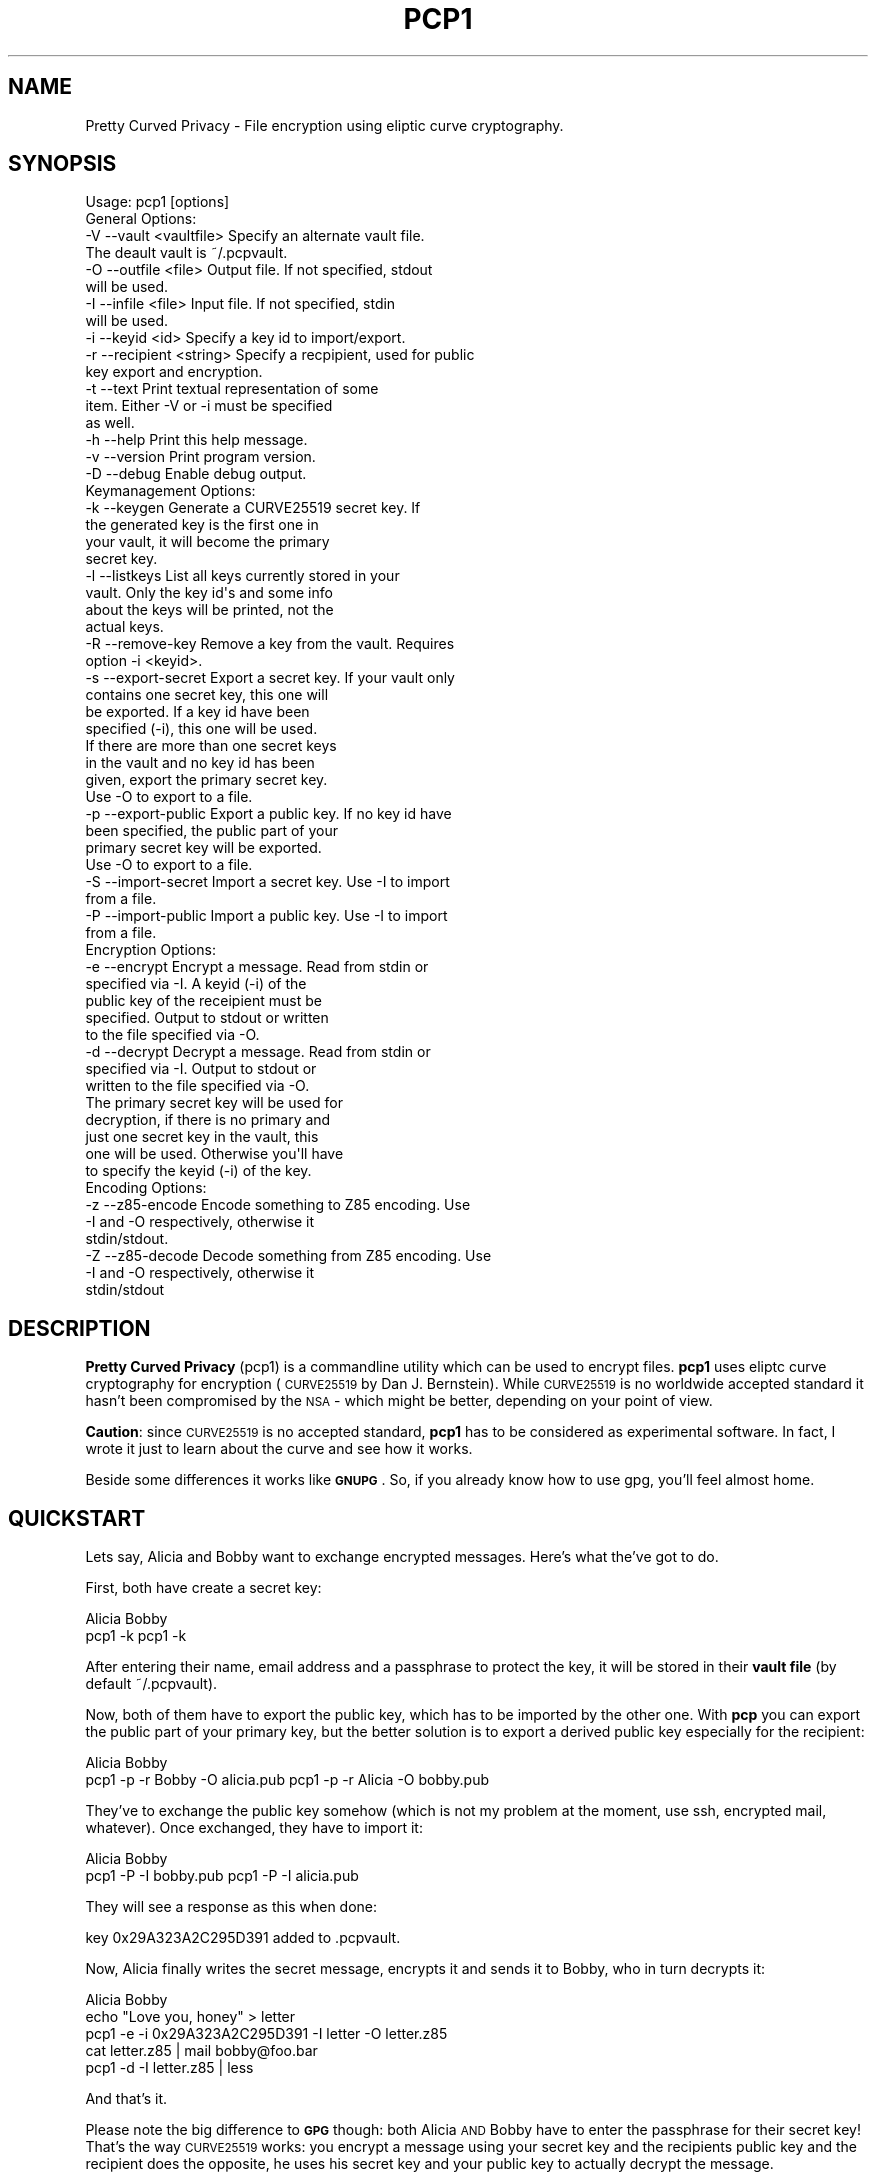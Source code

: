 .\" Automatically generated by Pod::Man 2.23 (Pod::Simple 3.14)
.\"
.\" Standard preamble:
.\" ========================================================================
.de Sp \" Vertical space (when we can't use .PP)
.if t .sp .5v
.if n .sp
..
.de Vb \" Begin verbatim text
.ft CW
.nf
.ne \\$1
..
.de Ve \" End verbatim text
.ft R
.fi
..
.\" Set up some character translations and predefined strings.  \*(-- will
.\" give an unbreakable dash, \*(PI will give pi, \*(L" will give a left
.\" double quote, and \*(R" will give a right double quote.  \*(C+ will
.\" give a nicer C++.  Capital omega is used to do unbreakable dashes and
.\" therefore won't be available.  \*(C` and \*(C' expand to `' in nroff,
.\" nothing in troff, for use with C<>.
.tr \(*W-
.ds C+ C\v'-.1v'\h'-1p'\s-2+\h'-1p'+\s0\v'.1v'\h'-1p'
.ie n \{\
.    ds -- \(*W-
.    ds PI pi
.    if (\n(.H=4u)&(1m=24u) .ds -- \(*W\h'-12u'\(*W\h'-12u'-\" diablo 10 pitch
.    if (\n(.H=4u)&(1m=20u) .ds -- \(*W\h'-12u'\(*W\h'-8u'-\"  diablo 12 pitch
.    ds L" ""
.    ds R" ""
.    ds C` ""
.    ds C' ""
'br\}
.el\{\
.    ds -- \|\(em\|
.    ds PI \(*p
.    ds L" ``
.    ds R" ''
'br\}
.\"
.\" Escape single quotes in literal strings from groff's Unicode transform.
.ie \n(.g .ds Aq \(aq
.el       .ds Aq '
.\"
.\" If the F register is turned on, we'll generate index entries on stderr for
.\" titles (.TH), headers (.SH), subsections (.SS), items (.Ip), and index
.\" entries marked with X<> in POD.  Of course, you'll have to process the
.\" output yourself in some meaningful fashion.
.ie \nF \{\
.    de IX
.    tm Index:\\$1\t\\n%\t"\\$2"
..
.    nr % 0
.    rr F
.\}
.el \{\
.    de IX
..
.\}
.\"
.\" Accent mark definitions (@(#)ms.acc 1.5 88/02/08 SMI; from UCB 4.2).
.\" Fear.  Run.  Save yourself.  No user-serviceable parts.
.    \" fudge factors for nroff and troff
.if n \{\
.    ds #H 0
.    ds #V .8m
.    ds #F .3m
.    ds #[ \f1
.    ds #] \fP
.\}
.if t \{\
.    ds #H ((1u-(\\\\n(.fu%2u))*.13m)
.    ds #V .6m
.    ds #F 0
.    ds #[ \&
.    ds #] \&
.\}
.    \" simple accents for nroff and troff
.if n \{\
.    ds ' \&
.    ds ` \&
.    ds ^ \&
.    ds , \&
.    ds ~ ~
.    ds /
.\}
.if t \{\
.    ds ' \\k:\h'-(\\n(.wu*8/10-\*(#H)'\'\h"|\\n:u"
.    ds ` \\k:\h'-(\\n(.wu*8/10-\*(#H)'\`\h'|\\n:u'
.    ds ^ \\k:\h'-(\\n(.wu*10/11-\*(#H)'^\h'|\\n:u'
.    ds , \\k:\h'-(\\n(.wu*8/10)',\h'|\\n:u'
.    ds ~ \\k:\h'-(\\n(.wu-\*(#H-.1m)'~\h'|\\n:u'
.    ds / \\k:\h'-(\\n(.wu*8/10-\*(#H)'\z\(sl\h'|\\n:u'
.\}
.    \" troff and (daisy-wheel) nroff accents
.ds : \\k:\h'-(\\n(.wu*8/10-\*(#H+.1m+\*(#F)'\v'-\*(#V'\z.\h'.2m+\*(#F'.\h'|\\n:u'\v'\*(#V'
.ds 8 \h'\*(#H'\(*b\h'-\*(#H'
.ds o \\k:\h'-(\\n(.wu+\w'\(de'u-\*(#H)/2u'\v'-.3n'\*(#[\z\(de\v'.3n'\h'|\\n:u'\*(#]
.ds d- \h'\*(#H'\(pd\h'-\w'~'u'\v'-.25m'\f2\(hy\fP\v'.25m'\h'-\*(#H'
.ds D- D\\k:\h'-\w'D'u'\v'-.11m'\z\(hy\v'.11m'\h'|\\n:u'
.ds th \*(#[\v'.3m'\s+1I\s-1\v'-.3m'\h'-(\w'I'u*2/3)'\s-1o\s+1\*(#]
.ds Th \*(#[\s+2I\s-2\h'-\w'I'u*3/5'\v'-.3m'o\v'.3m'\*(#]
.ds ae a\h'-(\w'a'u*4/10)'e
.ds Ae A\h'-(\w'A'u*4/10)'E
.    \" corrections for vroff
.if v .ds ~ \\k:\h'-(\\n(.wu*9/10-\*(#H)'\s-2\u~\d\s+2\h'|\\n:u'
.if v .ds ^ \\k:\h'-(\\n(.wu*10/11-\*(#H)'\v'-.4m'^\v'.4m'\h'|\\n:u'
.    \" for low resolution devices (crt and lpr)
.if \n(.H>23 .if \n(.V>19 \
\{\
.    ds : e
.    ds 8 ss
.    ds o a
.    ds d- d\h'-1'\(ga
.    ds D- D\h'-1'\(hy
.    ds th \o'bp'
.    ds Th \o'LP'
.    ds ae ae
.    ds Ae AE
.\}
.rm #[ #] #H #V #F C
.\" ========================================================================
.\"
.IX Title "PCP1 1"
.TH PCP1 1 "2013-11-04" "PCP 0.1.2" "USER CONTRIBUTED DOCUMENTATION"
.\" For nroff, turn off justification.  Always turn off hyphenation; it makes
.\" way too many mistakes in technical documents.
.if n .ad l
.nh
.SH "NAME"
Pretty Curved Privacy \- File encryption using eliptic curve cryptography.
.SH "SYNOPSIS"
.IX Header "SYNOPSIS"
.Vb 1
\&  Usage: pcp1 [options]
\&  
\&  General Options:
\&  \-V \-\-vault <vaultfile>    Specify an alternate vault file.
\&                            The deault vault is ~/.pcpvault.
\&  \-O \-\-outfile <file>       Output file. If not specified, stdout
\&                            will be used.
\&  \-I \-\-infile <file>        Input file. If not specified, stdin
\&                            will be used.
\&  \-i \-\-keyid <id>           Specify a key id to import/export.
\&  \-r \-\-recipient <string>   Specify a recpipient, used for public
\&                            key export and encryption.
\&  \-t \-\-text                 Print textual representation of some
\&                            item. Either \-V or \-i must be specified
\&                            as well.
\&  \-h \-\-help                 Print this help message.
\&  \-v \-\-version              Print program version.
\&  \-D \-\-debug                Enable debug output.
\&  
\&  Keymanagement Options:
\&  \-k \-\-keygen               Generate a CURVE25519 secret key. If
\&                            the generated key is the first one in
\&                            your vault, it will become the primary
\&                            secret key.
\&  \-l \-\-listkeys             List all keys currently stored in your
\&                            vault. Only the key id\*(Aqs and some info
\&                            about the keys will be printed, not the
\&                            actual keys.
\&  \-R \-\-remove\-key           Remove a key from the vault. Requires
\&                            option \-i <keyid>.
\&  \-s \-\-export\-secret        Export a secret key. If your vault only
\&                            contains one secret key, this one will
\&                            be exported. If a key id have been
\&                            specified (\-i), this one will be used.
\&                            If there are more than one secret keys
\&                            in the vault and no key id has been
\&                            given, export the primary secret key.
\&                            Use \-O to export to a file.
\&  \-p \-\-export\-public        Export a public key. If no key id have
\&                            been specified, the public part of your
\&                            primary secret key will be exported.
\&                            Use \-O to export to a file.
\&  \-S \-\-import\-secret        Import a secret key. Use \-I to import
\&                            from a file.
\&  \-P \-\-import\-public        Import a public key. Use \-I to import
\&                            from a file.
\&  
\&  Encryption Options:
\&  \-e \-\-encrypt              Encrypt a message. Read from stdin or
\&                            specified via \-I. A keyid (\-i) of the
\&                            public key of the receipient must be
\&                            specified. Output to stdout or written
\&                            to the file specified via \-O.
\&  \-d \-\-decrypt              Decrypt a message. Read from stdin or
\&                            specified via \-I. Output to stdout or
\&                            written to the file specified via \-O.
\&                            The primary secret key will be used for
\&                            decryption, if there is no primary and
\&                            just one secret key in the vault, this
\&                            one will be used. Otherwise you\*(Aqll have
\&                            to specify the keyid (\-i) of the key.
\&  
\&  Encoding Options:
\&  \-z \-\-z85\-encode           Encode something to Z85 encoding. Use
\&                            \-I and \-O respectively, otherwise it
\&                            stdin/stdout.
\&  \-Z \-\-z85\-decode           Decode something from Z85 encoding. Use
\&                            \-I and \-O respectively, otherwise it
\&                            stdin/stdout
.Ve
.SH "DESCRIPTION"
.IX Header "DESCRIPTION"
\&\fBPretty Curved Privacy\fR (pcp1) is a commandline utility which can
be used to encrypt files. \fBpcp1\fR uses eliptc curve cryptography
for encryption (\s-1CURVE25519\s0 by Dan J. Bernstein). While \s-1CURVE25519\s0
is no worldwide accepted standard it hasn't been compromised by
the \s-1NSA\s0 \- which might be better, depending on your point of view.
.PP
\&\fBCaution\fR: since \s-1CURVE25519\s0 is no accepted standard, \fBpcp1\fR has
to be considered as experimental software. In fact, I wrote it just
to learn about the curve and see how it works.
.PP
Beside some differences it works like \fB\s-1GNUPG\s0\fR. So, if you already
know how to use gpg, you'll feel almost home.
.SH "QUICKSTART"
.IX Header "QUICKSTART"
Lets say, Alicia and Bobby want to exchange encrypted messages.
Here's what the've got to do.
.PP
First, both have create a secret key:
.PP
.Vb 2
\& Alicia                             Bobby
\& pcp1 \-k                            pcp1 \-k
.Ve
.PP
After entering their name, email address and a passphrase to protect
the key, it will be stored in their \fBvault file\fR (by default ~/.pcpvault).
.PP
Now, both of them have to export the public key, which has to be
imported by the other one. With \fBpcp\fR you can export the public
part of your primary key, but the better solution is to export
a derived public key especially for the recipient:
.PP
.Vb 2
\& Alicia                             Bobby
\& pcp1 \-p \-r Bobby \-O alicia.pub     pcp1 \-p \-r Alicia \-O bobby.pub
.Ve
.PP
They've to exchange the public key somehow (which is not my
problem at the moment, use ssh, encrypted mail, whatever). Once exchanged,
they have to import it:
.PP
.Vb 2
\& Alicia                             Bobby
\& pcp1 \-P \-I bobby.pub               pcp1 \-P \-I alicia.pub
.Ve
.PP
They will see a response as this when done:
.PP
.Vb 1
\& key 0x29A323A2C295D391 added to .pcpvault.
.Ve
.PP
Now, Alicia finally writes the secret message, encrypts it and
sends it to Bobby, who in turn decrypts it:
.PP
.Vb 4
\& Alicia                             Bobby
\& echo "Love you, honey" > letter
\& pcp1 \-e \-i 0x29A323A2C295D391 \-I letter \-O letter.z85
\& cat letter.z85 | mail bobby@foo.bar
\&
\&                                    pcp1 \-d \-I letter.z85 | less
.Ve
.PP
And that's it.
.PP
Please note the big difference to \fB\s-1GPG\s0\fR though: both Alicia
\&\s-1AND\s0 Bobby have to enter the passphrase for their secret key!
That's the way \s-1CURVE25519\s0 works: you encrypt a message using
your secret key and the recipients public key and the recipient
does the opposite, he uses his secret key and your public key
to actually decrypt the message.
.PP
Oh \- and if you're wondering why I named them Alicia and Bobby:
I was just sick of Alice and Bob. We're running NSA-free, so we're
using other sample names as well.
.SH "PCP1 KEYS"
.IX Header "PCP1 KEYS"
\&\fBpcp1\fR keys are stored in a binary file, called \fBthe vault\fR.
It's by default located in \fB~/.pcpvault\fR but you can of course
specify another location using the \fB\-V\fR option.
.PP
There are two kinds of keys: secret and public keys. In reality
a secret key always includes its public key. Both types of keys
can be exported to files and transfered to other people who can
then import them. You should usually only do this with public keys
though.
.PP
There is a primary secret key which will always used for operations
when no keyid has been specified. However, you may have as many
secret keys in your vault as you like.
.PP
Each key can be identified using its \fBkeyid\fR which looks like this:
.PP
.Vb 1
\& 0xD49119E85266509F
.Ve
.PP
A public key exported from a secret key will have the same keyid
as the secret key. When using for encryption, the keyid will be
added to the message so that the receiver knows who was the
sender of the message (\fBThis might change in the future. As of
this writing I'm not sure if this was a good idea\fR).
.PP
If you just want to know details about a key or the vault, use the
\&\fB\-t\fR option.
.SS "Derived Public Keys"
.IX Subsection "Derived Public Keys"
In the real world you would not use your primary key to encrypt
messages, because this would require to send the public key part
to your recipient in one way or another. The much better and more
secure way is to use a \fBDerived Public Key\fR:
.PP
Such a key will be dynamically generated from a hash of your
primary secret key and the recipient (an email address, name or key id).
The public part of this dynamic key will be exported and sent to
the recipient. A public key generated this way will only be usable
by the recipient (and yourself) and each recipient will have a different
public key from you (and vice versa).
.SH "INTERNALS"
.IX Header "INTERNALS"
\&\s-1FIXME\s0.
.SH "Z85 ENCODING"
.IX Header "Z85 ENCODING"
\&\fBpcp1\fR uses Z85 to encode exported keys and encrypted messages.
Therefore it includes a Z85 utility mode:
.PP
\&\fBpcp1\fR can be used to encode and decode strings to Z85 encoding.
.PP
The option \fB\-z\fR encodes \fBto\fR Z85, the option \fB\-Z\fR does the opposite
and decodes \fBfrom\fR Z85.
.PP
If no input file have been specified using \fB\-I\fR, \fBpcp1\fR expects the
input to come from \fB\s-1STDIN\s0\fR, otherwise it reads the contents
of \fBfile\fR.
.PP
Encoded or decoded output will be written to \fB\s-1STDOUT\s0\fR unless an
output file has been specified using the option \fB\-O\fR.
.SS "\s-1EXAMPLES\s0"
.IX Subsection "EXAMPLES"
To encode a given file to Z85 and write the output to another:
.PP
.Vb 1
\& pcp1 \-z myfile.bin > myfile.z85
.Ve
.PP
To decode the file created above and restore the original:
.PP
.Vb 1
\& pcp1 \-Z \-d myfile.z85 > myfile.bin
.Ve
.PP
To encode something from stdin to Z85:
.PP
.Vb 1
\& ps axuw | pcp1 \-z > pslist.z85
.Ve
.PP
To decode the above and print to stdout:
.PP
.Vb 1
\& pcp1 \-Z \-d pslist.z85
.Ve
.SS "\s-1BACKGROUND\s0"
.IX Subsection "BACKGROUND"
The Z85 encoding format is described here: \fBhttp://rfc.zeromq.org/spec:32\fR.
It's part of ZeroMQ (\fBhttp://zeromq.org\fR). Z85 is based on \s-1ASCII85\s0 with
a couple of modifications (portability, readability etc).
.PP
To fulfil the requirements of the ZeroMQ Z85 functions, \fBpcp1\fR
does some additional preparations of raw input before actually doing the 
encoding, since the input for \fIzmq_z85_encode()\fR must be divisible by 4:
.PP
Expand the input so that the resulting size is divisible by 4.
.PP
Fill the added bytes with zeroes.
.PP
Prepend the input with a one byte value which holds the number of zeroes
added in the previous step.
.PP
Example:
.PP
Raw input:
.PP
.Vb 1
\& hello\e0
.Ve
.PP
Here, the input size is 6, which is insufficient, therefore it has to be expanded
to be 8. After the process the input looks like this:
.PP
.Vb 1
\& 1hello\e0\e0
.Ve
.PP
So, we padded the input with 1 zero (makes 7 bytes) and preprended it with the
value 1 (the number of zeros added): makes 8 bytes total.
.PP
After decoding Z85 input the process will be reversed.
.PP
\&\fBTrying to use another tool to decode an Z85 encoded string produced
by z85, might not work therefore, unless the tool takes the padding scheme
outlined above into account\fR.
.SH "COPYRIGHT"
.IX Header "COPYRIGHT"
Copyright (c) 2013 by T.Linden <tom \s-1AT\s0 cpan \s-1DOT\s0 org>
.SH "ADDITIONAL COPYRIGHTS"
.IX Header "ADDITIONAL COPYRIGHTS"
.IP "\fBZeroMQ Z85 encoding routine\fR" 4
.IX Item "ZeroMQ Z85 encoding routine"
.Vb 5
\& Copyright (c) 2007\-2013 iMatix Corporation
\& Copyright (c) 2009\-2011 250bpm s.r.o.
\& Copyright (c) 2010\-2011 Miru Limited
\& Copyright (c) 2011 VMware, Inc.
\& Copyright (c) 2012 Spotify AB
.Ve
.IP "\fBTarsnap readpass helpers\fR" 4
.IX Item "Tarsnap readpass helpers"
.Vb 1
\& Copyright 2009 Colin Percival
.Ve
.IP "\fB\f(BIjen_hash()\fB hash algorithm\fR" 4
.IX Item "jen_hash() hash algorithm"
.Vb 1
\& Bob Jenkins, Public Domain.
.Ve
.IP "\fB\s-1UTHASH\s0 hashing macros\fR" 4
.IX Item "UTHASH hashing macros"
.Vb 1
\& Copyright (c) 2003\-2013, Troy D. Hanson
.Ve
.IP "\fBRandom art image from OpenSSH keygen\fR" 4
.IX Item "Random art image from OpenSSH keygen"
.Vb 1
\& Copyright (c) 2000, 2001 Markus Friedl.  All rights reserved.
\&
\& Comitted by Alexander von Gernler in rev 1.7.
.Ve
.PP
Every incorporated source code is opensource and licensed
under the \fB\s-1GPL\s0\fR as well.
.SH "AUTHORS"
.IX Header "AUTHORS"
\&\fIT.Linden <tom \s-1AT\s0 cpan \s-1DOT\s0 org\fR>
.SH "LICENSE"
.IX Header "LICENSE"
Licensed under the  \s-1GNU\s0 \s-1GENERAL\s0 \s-1PUBLIC\s0 \s-1LICENSE\s0 version 3.
.SH "HOME"
.IX Header "HOME"
The homepage of Pretty Curved Privacy can be found on
http://www.daemon.de/PrettyCurvedPrivacy. The source is
on Github: https://github.com/TLINDEN/pcp
